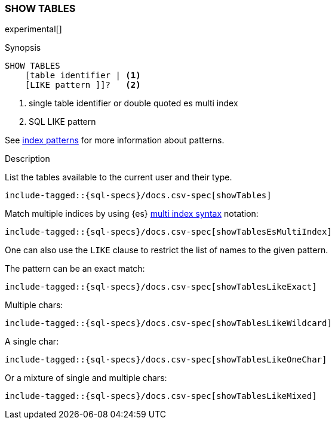 [role="xpack"]
[testenv="basic"]
[[sql-syntax-show-tables]]
=== SHOW TABLES

experimental[]

.Synopsis
[source, sql]
----
SHOW TABLES
    [table identifier | <1>
    [LIKE pattern ]]?   <2>
----

<1> single table identifier or double quoted es multi index
<2> SQL LIKE pattern

See <<sql-index-patterns, index patterns>> for more information about
patterns.


.Description

List the tables available to the current user and their type.

[source, sql]
----
include-tagged::{sql-specs}/docs.csv-spec[showTables]
----

Match multiple indices by using {es} <<multi-index,multi index syntax>>
notation:

[source, sql]
----
include-tagged::{sql-specs}/docs.csv-spec[showTablesEsMultiIndex]
----

One can also use the `LIKE` clause to restrict the list of names to the given pattern.

The pattern can be an exact match:
[source, sql]
----
include-tagged::{sql-specs}/docs.csv-spec[showTablesLikeExact]
----

Multiple chars:
[source, sql]
----
include-tagged::{sql-specs}/docs.csv-spec[showTablesLikeWildcard]
----

A single char:
[source, sql]
----
include-tagged::{sql-specs}/docs.csv-spec[showTablesLikeOneChar]
----


Or a mixture of single and multiple chars:
[source, sql]
----
include-tagged::{sql-specs}/docs.csv-spec[showTablesLikeMixed]
----
